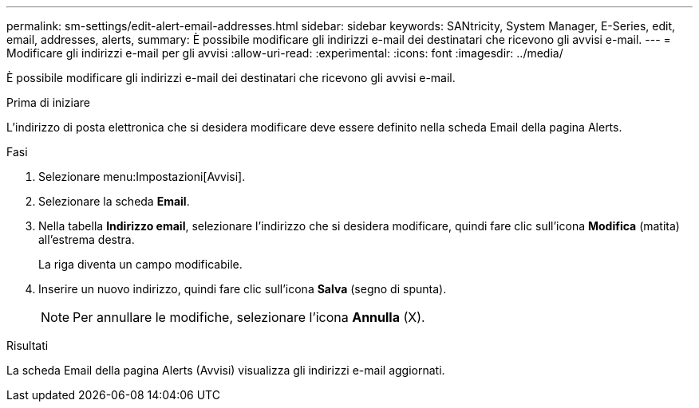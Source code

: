 ---
permalink: sm-settings/edit-alert-email-addresses.html 
sidebar: sidebar 
keywords: SANtricity, System Manager, E-Series, edit, email, addresses, alerts, 
summary: È possibile modificare gli indirizzi e-mail dei destinatari che ricevono gli avvisi e-mail. 
---
= Modificare gli indirizzi e-mail per gli avvisi
:allow-uri-read: 
:experimental: 
:icons: font
:imagesdir: ../media/


[role="lead"]
È possibile modificare gli indirizzi e-mail dei destinatari che ricevono gli avvisi e-mail.

.Prima di iniziare
L'indirizzo di posta elettronica che si desidera modificare deve essere definito nella scheda Email della pagina Alerts.

.Fasi
. Selezionare menu:Impostazioni[Avvisi].
. Selezionare la scheda *Email*.
. Nella tabella *Indirizzo email*, selezionare l'indirizzo che si desidera modificare, quindi fare clic sull'icona *Modifica* (matita) all'estrema destra.
+
La riga diventa un campo modificabile.

. Inserire un nuovo indirizzo, quindi fare clic sull'icona *Salva* (segno di spunta).
+
[NOTE]
====
Per annullare le modifiche, selezionare l'icona *Annulla* (X).

====


.Risultati
La scheda Email della pagina Alerts (Avvisi) visualizza gli indirizzi e-mail aggiornati.

